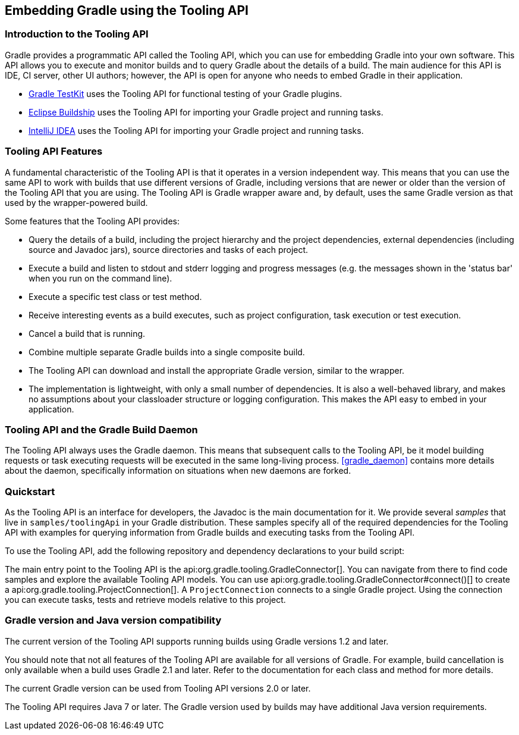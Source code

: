 // Copyright 2017 the original author or authors.
//
// Licensed under the Apache License, Version 2.0 (the "License");
// you may not use this file except in compliance with the License.
// You may obtain a copy of the License at
//
//      http://www.apache.org/licenses/LICENSE-2.0
//
// Unless required by applicable law or agreed to in writing, software
// distributed under the License is distributed on an "AS IS" BASIS,
// WITHOUT WARRANTIES OR CONDITIONS OF ANY KIND, either express or implied.
// See the License for the specific language governing permissions and
// limitations under the License.

[[embedding]]
== Embedding Gradle using the Tooling API


[[sec:embedding_introduction]]
=== Introduction to the Tooling API

Gradle provides a programmatic API called the Tooling API, which you can use for embedding Gradle into your own software. This API allows you to execute and monitor builds and to query Gradle about the details of a build. The main audience for this API is IDE, CI server, other UI authors; however, the API is open for anyone who needs to embed Gradle in their application. 

* <<test_kit,Gradle TestKit>> uses the Tooling API for functional testing of your Gradle plugins.
* http://projects.eclipse.org/projects/tools.buildship[Eclipse Buildship] uses the Tooling API for importing your Gradle project and running tasks.
* https://www.jetbrains.com/idea/[IntelliJ IDEA] uses the Tooling API for importing your Gradle project and running tasks.
 

[[sec:embedding_features]]
=== Tooling API Features

A fundamental characteristic of the Tooling API is that it operates in a version independent way. This means that you can use the same API to work with builds that use different versions of Gradle, including versions that are newer or older than the version of the Tooling API that you are using. The Tooling API is Gradle wrapper aware and, by default, uses the same Gradle version as that used by the wrapper-powered build.

Some features that the Tooling API provides: 

* Query the details of a build, including the project hierarchy and the project dependencies, external dependencies (including source and Javadoc jars), source directories and tasks of each project.
* Execute a build and listen to stdout and stderr logging and progress messages (e.g. the messages shown in the 'status bar' when you run on the command line).
* Execute a specific test class or test method.
* Receive interesting events as a build executes, such as project configuration, task execution or test execution.
* Cancel a build that is running.
* Combine multiple separate Gradle builds into a single composite build.
* The Tooling API can download and install the appropriate Gradle version, similar to the wrapper.
* The implementation is lightweight, with only a small number of dependencies. It is also a well-behaved library, and makes no assumptions about your classloader structure or logging configuration. This makes the API easy to embed in your application.
 

[[sec:embedding_daemon]]
=== Tooling API and the Gradle Build Daemon

The Tooling API always uses the Gradle daemon. This means that subsequent calls to the Tooling API, be it model building requests or task executing requests will be executed in the same long-living process. <<gradle_daemon>> contains more details about the daemon, specifically information on situations when new daemons are forked.

[[sec:embedding_quickstart]]
=== Quickstart

As the Tooling API is an interface for developers, the Javadoc is the main documentation for it. We provide several _samples_ that live in `samples/toolingApi` in your Gradle distribution. These samples specify all of the required dependencies for the Tooling API with examples for querying information from Gradle builds and executing tasks from the Tooling API.

To use the Tooling API, add the following repository and dependency declarations to your build script:

++++
<sample id="useToolingApi" dir="toolingApi/runBuild" title="Using the tooling API">
            <sourcefile file="build.gradle" snippet="use-tooling-api"/>
        </sample>
++++

The main entry point to the Tooling API is the api:org.gradle.tooling.GradleConnector[]. You can navigate from there to find code samples and explore the available Tooling API models. You can use api:org.gradle.tooling.GradleConnector#connect()[] to create a api:org.gradle.tooling.ProjectConnection[]. A `ProjectConnection` connects to a single Gradle project. Using the connection you can execute tasks, tests and retrieve models relative to this project.

[[sec:embedding_compatibility]]
=== Gradle version and Java version compatibility

The current version of the Tooling API supports running builds using Gradle versions 1.2 and later.

You should note that not all features of the Tooling API are available for all versions of Gradle. For example, build cancellation is only available when a build uses Gradle 2.1 and later. Refer to the documentation for each class and method for more details.

The current Gradle version can be used from Tooling API versions 2.0 or later.

The Tooling API requires Java 7 or later. The Gradle version used by builds may have additional Java version requirements.